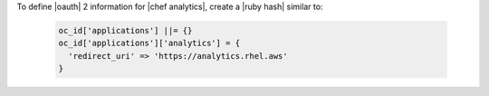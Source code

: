 .. The contents of this file may be included in multiple topics (using the includes directive).
.. The contents of this file should be modified in a way that preserves its ability to appear in multiple topics.


To define |oauth| 2 information for |chef analytics|, create a |ruby hash| similar to:

   .. code-block:: ruby

      oc_id['applications'] ||= {}
      oc_id['applications']['analytics'] = {
        'redirect_uri' => 'https://analytics.rhel.aws'
      }
